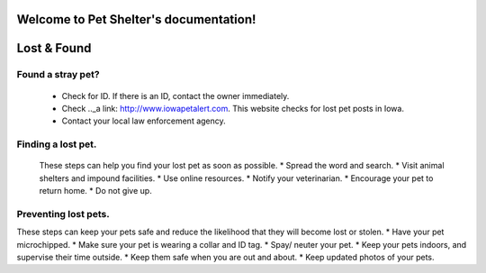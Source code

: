 
Welcome to Pet Shelter's documentation!
=======================================

Lost & Found
============

Found a stray pet?
------------------
 * Check for ID. If there is an ID, contact the owner immediately.
 * Check .._a link: http://www.iowapetalert.com. This website checks for lost pet posts in Iowa.
 * Contact your local law enforcement agency.

Finding a lost pet.
-------------------

 These steps can help you find your lost pet as soon as possible. 
 * Spread the word and search.
 * Visit animal shelters and impound facilities.
 * Use online resources.
 * Notify your veterinarian.
 * Encourage your pet to return home. 
 * Do not give up.

Preventing lost pets.
---------------------

These steps can keep your pets safe and reduce the likelihood that they will become lost or stolen.
* Have your pet microchipped.
* Make sure your pet is wearing a collar and ID tag.
* Spay/ neuter your pet.
* Keep your pets indoors, and supervise their time outside.
* Keep them safe when you are out and about.
* Keep updated photos of your pets. 


